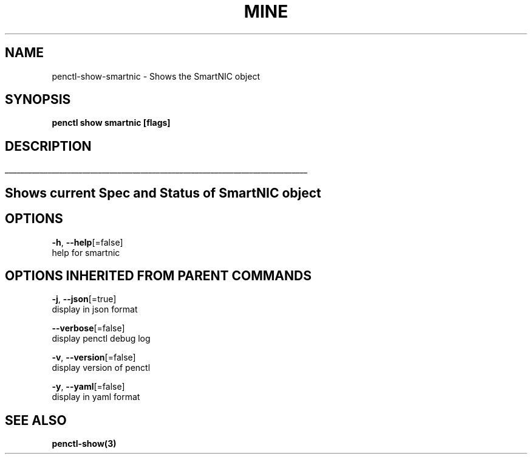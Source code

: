 .TH "MINE" "3" "Apr 2019" "Auto generated by spf13/cobra" "" 
.nh
.ad l


.SH NAME
.PP
penctl\-show\-smartnic \- Shows the SmartNIC object


.SH SYNOPSIS
.PP
\fBpenctl show smartnic [flags]\fP


.SH DESCRIPTION
.ti 0
\l'\n(.lu'

.SH Shows current Spec and Status of SmartNIC object

.SH OPTIONS
.PP
\fB\-h\fP, \fB\-\-help\fP[=false]
    help for smartnic


.SH OPTIONS INHERITED FROM PARENT COMMANDS
.PP
\fB\-j\fP, \fB\-\-json\fP[=true]
    display in json format

.PP
\fB\-\-verbose\fP[=false]
    display penctl debug log

.PP
\fB\-v\fP, \fB\-\-version\fP[=false]
    display version of penctl

.PP
\fB\-y\fP, \fB\-\-yaml\fP[=false]
    display in yaml format


.SH SEE ALSO
.PP
\fBpenctl\-show(3)\fP
